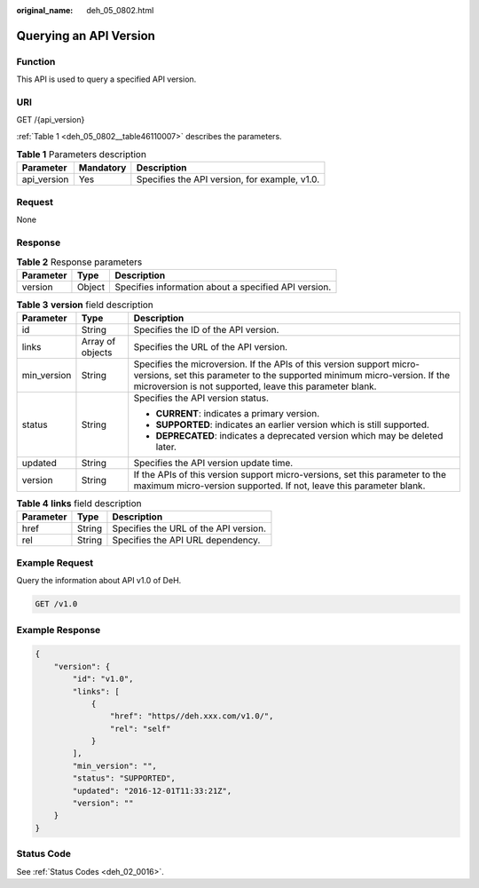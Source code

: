 :original_name: deh_05_0802.html

.. _deh_05_0802:

Querying an API Version
=======================

Function
--------

This API is used to query a specified API version.

URI
---

GET /{api_version}

:ref:`Table 1 <deh_05_0802__table46110007>` describes the parameters.

.. _deh_05_0802__table46110007:

.. table:: **Table 1** Parameters description

   =========== ========= =============================================
   Parameter   Mandatory Description
   =========== ========= =============================================
   api_version Yes       Specifies the API version, for example, v1.0.
   =========== ========= =============================================

Request
-------

None

Response
--------

.. table:: **Table 2** Response parameters

   ========= ====== ====================================================
   Parameter Type   Description
   ========= ====== ====================================================
   version   Object Specifies information about a specified API version.
   ========= ====== ====================================================

.. table:: **Table 3** **version** field description

   +-----------------------+-----------------------+--------------------------------------------------------------------------------------------------------------------------------------------------------------------------------------------------------------+
   | Parameter             | Type                  | Description                                                                                                                                                                                                  |
   +=======================+=======================+==============================================================================================================================================================================================================+
   | id                    | String                | Specifies the ID of the API version.                                                                                                                                                                         |
   +-----------------------+-----------------------+--------------------------------------------------------------------------------------------------------------------------------------------------------------------------------------------------------------+
   | links                 | Array of objects      | Specifies the URL of the API version.                                                                                                                                                                        |
   +-----------------------+-----------------------+--------------------------------------------------------------------------------------------------------------------------------------------------------------------------------------------------------------+
   | min_version           | String                | Specifies the microversion. If the APIs of this version support micro-versions, set this parameter to the supported minimum micro-version. If the microversion is not supported, leave this parameter blank. |
   +-----------------------+-----------------------+--------------------------------------------------------------------------------------------------------------------------------------------------------------------------------------------------------------+
   | status                | String                | Specifies the API version status.                                                                                                                                                                            |
   |                       |                       |                                                                                                                                                                                                              |
   |                       |                       | -  **CURRENT**: indicates a primary version.                                                                                                                                                                 |
   |                       |                       | -  **SUPPORTED**: indicates an earlier version which is still supported.                                                                                                                                     |
   |                       |                       | -  **DEPRECATED**: indicates a deprecated version which may be deleted later.                                                                                                                                |
   +-----------------------+-----------------------+--------------------------------------------------------------------------------------------------------------------------------------------------------------------------------------------------------------+
   | updated               | String                | Specifies the API version update time.                                                                                                                                                                       |
   +-----------------------+-----------------------+--------------------------------------------------------------------------------------------------------------------------------------------------------------------------------------------------------------+
   | version               | String                | If the APIs of this version support micro-versions, set this parameter to the maximum micro-version supported. If not, leave this parameter blank.                                                           |
   +-----------------------+-----------------------+--------------------------------------------------------------------------------------------------------------------------------------------------------------------------------------------------------------+

.. table:: **Table 4** **links** field description

   ========= ====== =====================================
   Parameter Type   Description
   ========= ====== =====================================
   href      String Specifies the URL of the API version.
   rel       String Specifies the API URL dependency.
   ========= ====== =====================================

Example Request
---------------

Query the information about API v1.0 of DeH.

.. code-block:: text

   GET /v1.0

Example Response
----------------

.. code-block::

   {
       "version": {
           "id": "v1.0",
           "links": [
               {
                   "href": "https//deh.xxx.com/v1.0/",
                   "rel": "self"
               }
           ],
           "min_version": "",
           "status": "SUPPORTED",
           "updated": "2016-12-01T11:33:21Z",
           "version": ""
       }
   }

Status Code
-----------

See :ref:`Status Codes <deh_02_0016>`.
